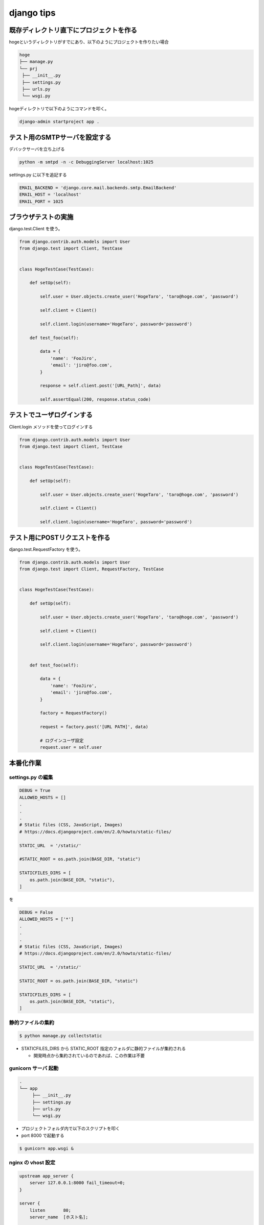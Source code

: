 django tips
========================================


既存ディレクトリ直下にプロジェクトを作る
^^^^^^^^^^^^^^^^^^^^^^^^^^^^^^^^^^^^^^^^

hogeというディレクトリがすでにあり、以下のようにプロジェクトを作りたい場合

.. code-block:: sh

   hoge
   ├── manage.py
   └── prj
    ├── __init__.py
    ├── settings.py
    ├── urls.py
    └── wsgi.py


hogeディレクトリで以下のようにコマンドを叩く。

.. code-block:: sh

   django-admin startproject app .



テスト用のSMTPサーバを設定する
^^^^^^^^^^^^^^^^^^^^^^^^^^^^^^^^^^^^^^^^

デバックサーバを立ち上げる

.. code-block:: sh

   python -m smtpd -n -c DebuggingServer localhost:1025


settings.py に以下を追記する

.. code-block:: python

    EMAIL_BACKEND = 'django.core.mail.backends.smtp.EmailBackend'
    EMAIL_HOST = 'localhost'
    EMAIL_PORT = 1025


ブラウザテストの実施
^^^^^^^^^^^^^^^^^^^^^^^^^^^^^^^^^^^^^^^^

django.test.Client を使う。

.. code-block:: python

   from django.contrib.auth.models import User
   from django.test import Client, TestCase

  
   class HogeTestCase(TestCase):

       def setUp(self):

           self.user = User.objects.create_user('HogeTaro', 'taro@hoge.com', 'password')
        
           self.client = Client()

           self.client.login(username='HogeTaro', password='password')

       def test_foo(self):

           data = {
               'name': 'FooJiro',
               'email': 'jiro@foo.com',
           }

           response = self.client.post('[URL_Path]', data)

           self.assertEqual(200, response.status_code)


テストでユーザログインする
^^^^^^^^^^^^^^^^^^^^^^^^^^^^^^^^^^^^^^^^

Client.login メソッドを使ってログインする

.. code-block:: python

   from django.contrib.auth.models import User
   from django.test import Client, TestCase

  
   class HogeTestCase(TestCase):

       def setUp(self):

           self.user = User.objects.create_user('HogeTaro', 'taro@hoge.com', 'password')
        
           self.client = Client()

           self.client.login(username='HogeTaro', password='password')


テスト用にPOSTリクエストを作る
^^^^^^^^^^^^^^^^^^^^^^^^^^^^^^^^^^^^^^^^

django.test.RequestFactory を使う。

.. code-block:: python

   from django.contrib.auth.models import User
   from django.test import Client, RequestFactory, TestCase

  
   class HogeTestCase(TestCase):

       def setUp(self):

           self.user = User.objects.create_user('HogeTaro', 'taro@hoge.com', 'password')
        
           self.client = Client()

           self.client.login(username='HogeTaro', password='password')


       def test_foo(self):

           data = {
               'name': 'FooJiro',
               'email': 'jiro@foo.com',
           }

           factory = RequestFactory()

           request = factory.post('[URL PATH]', data)

           # ログインユーザ設定
           request.user = self.user


本番化作業
^^^^^^^^^^^^^^^^^^^^^^^^^^^^^^^^^^^^^^^^

settings.py の編集
----------------------------------------

.. code-block:: python

   DEBUG = True
   ALLOWED_HOSTS = []
   .
   .
   .
   # Static files (CSS, JavaScript, Images)
   # https://docs.djangoproject.com/en/2.0/howto/static-files/ 

   STATIC_URL  = '/static/'

   #STATIC_ROOT = os.path.join(BASE_DIR, "static")

   STATICFILES_DIRS = [
       os.path.join(BASE_DIR, "static"),
   ]

を

.. code-block:: python

   DEBUG = False
   ALLOWED_HOSTS = ['*']
   .
   .
   .
   # Static files (CSS, JavaScript, Images)
   # https://docs.djangoproject.com/en/2.0/howto/static-files/ 

   STATIC_URL  = '/static/'

   STATIC_ROOT = os.path.join(BASE_DIR, "static")

   STATICFILES_DIRS = [
       os.path.join(BASE_DIR, "static"),
   ]


静的ファイルの集約
----------------------------------------

.. code-block:: python

    $ python manage.py collectstatic

- STATICFILES_DIRS から STATIC_ROOT 指定のフォルダに静的ファイルが集約される

  - 開発時点から集約されているのであれば、この作業は不要


gunicorn サーバ 起動
----------------------------------------

.. code-block:: python

    .
    └── app
         ├── __init__.py
         ├── settings.py
         ├── urls.py
         └── wsgi.py

- プロジェクトフォルダ内で以下のスクリプトを叩く

- port 8000 で起動する

.. code-block:: python

   $ gunicorn app.wsgi &


nginx の vhost 設定
----------------------------------------

.. code-block:: python

    upstream app_server {
        server 127.0.0.1:8000 fail_timeout=0;
    }

    server {
        listen       80;
        server_name  [ホスト名];

        # HTTPS以外でアクセスした場合はHTTPSを強制します
        if ($http_x_forwarded_proto != https) {
            set $https_c 1;
        }

        # ELBのヘルスチェックはHTTPSを強制しません
        if ($http_user_agent = "ELB-HealthChecker/1.0") {
            set $https_c 0;
        }
    
        # HTTPS強制が必要な場合、httpsでリダイレクトします
        if ( $https_c = 1 ) {
            return 301 https://[URL]$request_uri;
        }

        # IPアドレスをチェックします
        # ELBのヘルスチェックの場合もBASIC認証なしにします
        if ($http_user_agent = "ELB-HealthChecker/1.0") {
            set $auth off;
        }
    
        # アクセスしてきたら、小さい画像を返す
        location /health.html {
            empty_gif;
            access_log off;
            break;
        }

        # 静的ファイルは、djangoを通さない。
        location /static {
            alias [静的ファイルパス];
            expires 5h;
        }
    
        location / {
    
            # Basic認証設定
            auth_basic "Restricted";
            auth_basic_user_file /etc/nginx/.htpasswd;
    
            # プロキシ設定
            # 80 -> 8000 にリクエストを回す
            proxy_set_header X-Forwarded-For $proxy_add_x_forwarded_for;
            proxy_set_header Host $http_host;
            proxy_redirect off;
            proxy_pass   http://app_server;
    
        }

    }
